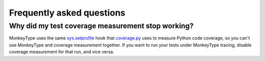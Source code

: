 Frequently asked questions
==========================

Why did my test coverage measurement stop working?
--------------------------------------------------

MonkeyType uses the same `sys.setprofile`_ hook that `coverage.py`_ uses to
measure Python code coverage, so you can't use MonkeyType and coverage
measurement together. If you want to run your tests under MonkeyType tracing,
disable coverage measurement for that run, and vice versa.

.. _coverage.py: https://coverage.readthedocs.io/
.. _sys.setprofile: https://docs.python.org/3/library/sys.html#sys.setprofile
